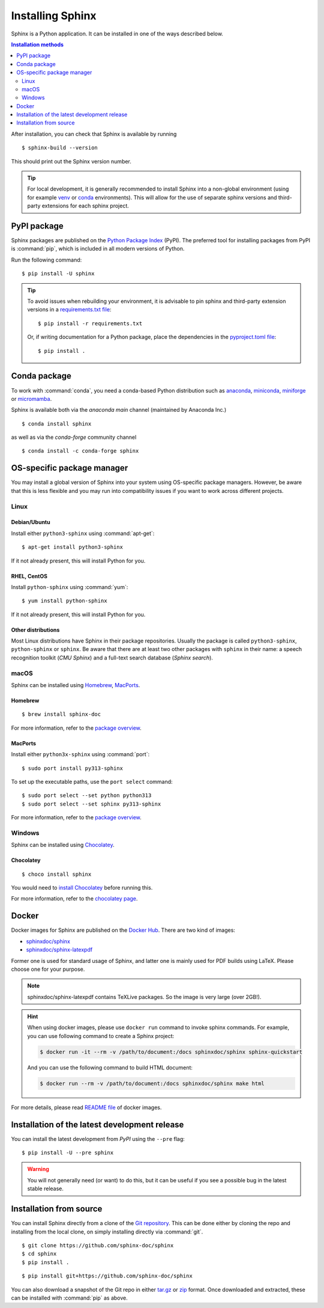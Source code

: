 =================
Installing Sphinx
=================

Sphinx is a Python application. It can be installed in one of the ways described
below.

.. contents:: Installation methods
   :depth: 2
   :local:
   :backlinks: none

.. highlight:: console

After installation, you can check that Sphinx is available by running ::

   $ sphinx-build --version

This should print out the Sphinx version number.


.. tip::

   For local development, it is
   generally recommended to install Sphinx into a non-global environment
   (using for example `venv`__ or `conda`__ environments).
   This will allow for the use of separate sphinx versions and third-party extensions
   for each sphinx project.

   __ https://docs.python.org/3/library/venv.html
   __ https://conda.io/projects/conda/en/latest/user-guide/getting-started.html


.. _install-pypi:

PyPI package
------------

Sphinx packages are published on the `Python Package Index
<https://pypi.org/project/Sphinx/>`_ (PyPI).  The preferred tool for installing
packages from PyPI is :command:`pip`, which is included in all modern versions of
Python.

Run the following command::

   $ pip install -U sphinx

.. tip::

   To avoid issues when rebuilding your environment,
   it is advisable to pin sphinx and third-party extension
   versions in a `requirements.txt file`__::

      $ pip install -r requirements.txt

   Or, if writing documentation for a Python package,
   place the dependencies in the `pyproject.toml file`__::

      $ pip install .

   __ https://pip.pypa.io/en/stable/reference/requirements-file-format/
   __ https://packaging.python.org/en/latest/guides/writing-pyproject-toml/#dependencies-optional-dependencies

.. _install-conda:

Conda package
-------------
To work with :command:`conda`, you need a conda-based Python distribution such as
`anaconda`__, `miniconda`__, `miniforge`__ or `micromamba`__.

__ https://docs.anaconda.com/anaconda/
__ https://docs.anaconda.com/miniconda/
__ https://github.com/conda-forge/miniforge/
__ https://mamba.readthedocs.io/en/latest/installation/micromamba-installation.html


Sphinx is available both via the *anaconda main* channel (maintained by Anaconda
Inc.)

::

   $ conda install sphinx

as well as via the *conda-forge* community channel ::

   $ conda install -c conda-forge sphinx

OS-specific package manager
---------------------------

You may install a global version of Sphinx into your system using OS-specific
package managers. However, be aware that this is less flexible and you may run into
compatibility issues if you want to work across different projects.

Linux
~~~~~

Debian/Ubuntu
"""""""""""""

Install either ``python3-sphinx`` using :command:`apt-get`:

::

   $ apt-get install python3-sphinx

If it not already present, this will install Python for you.

RHEL, CentOS
""""""""""""

Install ``python-sphinx`` using :command:`yum`:

::

   $ yum install python-sphinx

If it not already present, this will install Python for you.

Other distributions
"""""""""""""""""""

Most Linux distributions have Sphinx in their package repositories.  Usually
the package is called ``python3-sphinx``, ``python-sphinx`` or ``sphinx``.  Be
aware that there are at least two other packages with ``sphinx`` in their name:
a speech recognition toolkit (*CMU Sphinx*) and a full-text search database
(*Sphinx search*).

macOS
~~~~~

Sphinx can be installed using `Homebrew`__, `MacPorts`__.

__ https://brew.sh/
__ https://www.macports.org/

Homebrew
""""""""

::

   $ brew install sphinx-doc

For more information, refer to the `package overview`__.

__ https://formulae.brew.sh/formula/sphinx-doc

MacPorts
""""""""

Install either ``python3x-sphinx`` using :command:`port`:

::

   $ sudo port install py313-sphinx

To set up the executable paths, use the ``port select`` command:

::

   $ sudo port select --set python python313
   $ sudo port select --set sphinx py313-sphinx

For more information, refer to the `package overview`__.

__ https://www.macports.org/ports.php?by=library&substr=py313-sphinx

Windows
~~~~~~~

Sphinx can be installed using `Chocolatey`__.

__ https://chocolatey.org/

Chocolatey
""""""""""

::

   $ choco install sphinx

You would need to `install Chocolatey
<https://chocolatey.org/install>`_
before running this.

For more information, refer to the `chocolatey page`__.

__ https://chocolatey.org/packages/sphinx/

Docker
------

Docker images for Sphinx are published on the `Docker Hub`_.  There are two kind
of images:

- `sphinxdoc/sphinx`_
- `sphinxdoc/sphinx-latexpdf`_

.. _Docker Hub: https://hub.docker.com/
.. _sphinxdoc/sphinx: https://hub.docker.com/r/sphinxdoc/sphinx
.. _sphinxdoc/sphinx-latexpdf: https://hub.docker.com/r/sphinxdoc/sphinx-latexpdf

Former one is used for standard usage of Sphinx, and latter one is mainly used for
PDF builds using LaTeX.  Please choose one for your purpose.

.. note::

   sphinxdoc/sphinx-latexpdf contains TeXLive packages. So the image is very large
   (over 2GB!).

.. hint::

   When using docker images, please use ``docker run`` command to invoke sphinx
   commands.  For example, you can use following command to create a Sphinx
   project:

   .. code-block:: console

      $ docker run -it --rm -v /path/to/document:/docs sphinxdoc/sphinx sphinx-quickstart

   And you can use the following command to build HTML document:

   .. code-block:: console

      $ docker run --rm -v /path/to/document:/docs sphinxdoc/sphinx make html

For more details, please read `README file`__ of docker images.

.. __: https://hub.docker.com/r/sphinxdoc/sphinx

Installation of the latest development release
----------------------------------------------

You can install the latest development from *PyPI* using the ``--pre`` flag::

   $ pip install -U --pre sphinx

.. warning::

   You will not generally need (or want) to do this, but it can be
   useful if you see a possible bug in the latest stable release.

Installation from source
------------------------

You can install Sphinx directly from a clone of the `Git repository`__.  This
can be done either by cloning the repo and installing from the local clone, on
simply installing directly via :command:`git`.

::

   $ git clone https://github.com/sphinx-doc/sphinx
   $ cd sphinx
   $ pip install .

::

   $ pip install git+https://github.com/sphinx-doc/sphinx

You can also download a snapshot of the Git repo in either `tar.gz`__ or
`zip`__ format.  Once downloaded and extracted, these can be installed with
:command:`pip` as above.

.. highlight:: default

__ https://github.com/sphinx-doc/sphinx
__ https://github.com/sphinx-doc/sphinx/archive/master.tar.gz
__ https://github.com/sphinx-doc/sphinx/archive/master.zip
